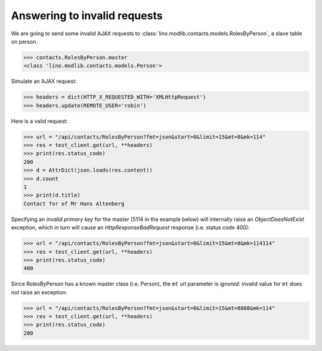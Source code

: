 .. _invalid_requests:

Answering to invalid requests
=============================

.. to run only this test:

    $ python setup.py test -s tests.SpecsTests.test_invalid_requests
    
    doctest init:

    >>> from lino import startup
    >>> startup('lino_book.projects.min1.settings.doctests')
    >>> from lino.api.doctest import *


We are going to send some invalid AJAX requests to
:class:`lino.modlib.contacts.models.RolesByPerson`, a slave table on
person.

>>> contacts.RolesByPerson.master
<class 'lino.modlib.contacts.models.Person'>

Simulate an AJAX request:

>>> headers = dict(HTTP_X_REQUESTED_WITH='XMLHttpRequest')
>>> headers.update(REMOTE_USER='robin')

Here is a valid request:

>>> url = "/api/contacts/RolesByPerson?fmt=json&start=0&limit=15&mt=8&mk=114"
>>> res = test_client.get(url, **headers)
>>> print(res.status_code)
200
>>> d = AttrDict(json.loads(res.content))
>>> d.count
1
>>> print(d.title)
Contact for of Mr Hans Altenberg


Specifying an *invalid primary key* for the master (5114 in the
example below) will internally raise an `ObjectDoesNotExist`
exception, which in turn will cause an `HttpResponseBadRequest`
response (i.e. status code 400):

>>> url = "/api/contacts/RolesByPerson?fmt=json&start=0&limit=15&mt=8&mk=114114"
>>> res = test_client.get(url, **headers)
>>> print(res.status_code)
400

Since RolesByPerson has a known master class (i.e. Person), the ``mt``
url parameter is *ignored*: invalid value for ``mt`` does *not* raise
an exception:

>>> url = "/api/contacts/RolesByPerson?fmt=json&start=0&limit=15&mt=8888&mk=114"
>>> res = test_client.get(url, **headers)
>>> print(res.status_code)
200


